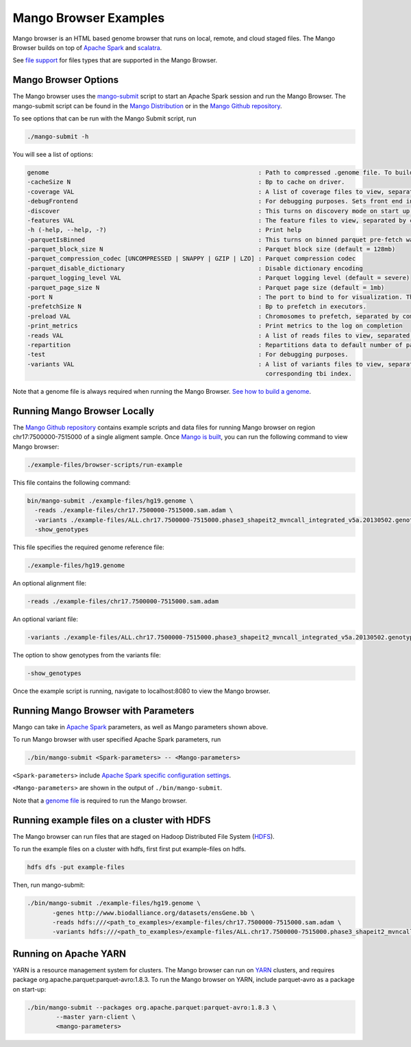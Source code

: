 Mango Browser Examples
======================

Mango browser is an HTML based genome browser that runs on local, remote, and cloud staged files.
The Mango Browser builds on top of `Apache Spark <https://spark.apache.org/>`__ and `scalatra <http://scalatra.org/>`__.

See `file support <../files/file-support.html>`__ for files types that are supported in the Mango Browser.


Mango Browser Options
---------------------

The Mango browser uses the `mango-submit <https://github.com/bigdatagenomics/mango/blob/master/bin/mango-submit>`__ script to start an Apache Spark session and run the Mango Browser.
The mango-submit script can be found in the `Mango Distribution <../installation/distribution.html>`__ or in the `Mango Github repository <https://github.com/bigdatagenomics/mango>`__.

To see options that can be run with the Mango Submit script, run

.. code:: bash

    ./mango-submit -h

You will see a list of options:

.. code:: bash

   genome                                                          : Path to compressed .genome file. To build a new genome file, run bin/make_genome.
   -cacheSize N                                                    : Bp to cache on driver.
   -coverage VAL                                                   : A list of coverage files to view, separated by commas (,)
   -debugFrontend                                                  : For debugging purposes. Sets front end in source code to avoid recompilation.
   -discover                                                       : This turns on discovery mode on start up.
   -features VAL                                                   : The feature files to view, separated by commas (,)
   -h (-help, --help, -?)                                          : Print help
   -parquetIsBinned                                                : This turns on binned parquet pre-fetch warmup step
   -parquet_block_size N                                           : Parquet block size (default = 128mb)
   -parquet_compression_codec [UNCOMPRESSED | SNAPPY | GZIP | LZO] : Parquet compression codec
   -parquet_disable_dictionary                                     : Disable dictionary encoding
   -parquet_logging_level VAL                                      : Parquet logging level (default = severe)
   -parquet_page_size N                                            : Parquet page size (default = 1mb)
   -port N                                                         : The port to bind to for visualization. The default is 8080.
   -prefetchSize N                                                 : Bp to prefetch in executors.
   -preload VAL                                                    : Chromosomes to prefetch, separated by commas (,).
   -print_metrics                                                  : Print metrics to the log on completion
   -reads VAL                                                      : A list of reads files to view, separated by commas (,)
   -repartition                                                    : Repartitions data to default number of partitions.
   -test                                                           : For debugging purposes.
   -variants VAL                                                   : A list of variants files to view, separated by commas (,). Vcf files require a
                                                                     corresponding tbi index.

Note that a genome file is always required when running the Mango Browser.
`See how to build a genome <./genomes.html>`__.

Running Mango Browser Locally
-----------------------------

The `Mango Github repository <https://github.com/bigdatagenomics/mango>`__ contains example scripts and data files for running Mango browser on region chr17:7500000-7515000
of a single aligment sample. Once `Mango is built <../installation/source.html>`__, you can run the following command
to view Mango browser:

.. code:: bash

    ./example-files/browser-scripts/run-example


This file contains the following command:

.. code:: bash

  bin/mango-submit ./example-files/hg19.genome \
    -reads ./example-files/chr17.7500000-7515000.sam.adam \
    -variants ./example-files/ALL.chr17.7500000-7515000.phase3_shapeit2_mvncall_integrated_v5a.20130502.genotypes.vcf \
    -show_genotypes

This file specifies the required genome reference file:

.. code:: bash

  ./example-files/hg19.genome

An optional alignment file:

.. code:: bash

  -reads ./example-files/chr17.7500000-7515000.sam.adam

An optional variant file:

.. code:: bash

  -variants ./example-files/ALL.chr17.7500000-7515000.phase3_shapeit2_mvncall_integrated_v5a.20130502.genotypes.vcf

The option to show genotypes from the variants file:

.. code:: bash

       -show_genotypes

Once the example script is running, navigate to localhost:8080 to view the Mango browser.

Running Mango Browser with Parameters
-------------------------------------

Mango can take in `Apache Spark <https://spark.apache.org/docs/latest/configuration.html>`__ parameters, as well as Mango parameters shown above.

To run Mango browser with user specified Apache Spark parameters, run

.. code:: bash

    ./bin/mango-submit <Spark-parameters> -- <Mango-parameters>

``<Spark-parameters>`` include `Apache Spark specific configuration settings <https://spark.apache.org/docs/latest/configuration.html>`__.

``<Mango-parameters>`` are shown in the output of ``./bin/mango-submit``.

Note that a `genome file <./genomes.html>`__ is required to run the Mango browser.

Running example files on a cluster with HDFS
--------------------------------------------

The Mango browser can run files that are staged on Hadoop Distributed File System (`HDFS <https://hadoop.apache.org/docs/r1.2.1/hdfs_design.html#Introduction>`__).

To run the example files on a cluster with hdfs, first first put example-files on hdfs.

.. code:: bash

    hdfs dfs -put example-files


Then, run mango-submit:

.. code:: bash

    ./bin/mango-submit ./example-files/hg19.genome \
           -genes http://www.biodalliance.org/datasets/ensGene.bb \
           -reads hdfs:///<path_to_examples>/example-files/chr17.7500000-7515000.sam.adam \
           -variants hdfs:///<path_to_examples>/example-files/ALL.chr17.7500000-7515000.phase3_shapeit2_mvncall_integrated_v5a.20130502.genotypes.vcf \



Running on Apache YARN
----------------------

YARN is a resource management system for clusters.
The Mango browser can run on `YARN <https://hadoop.apache.org/docs/current/hadoop-yarn/hadoop-yarn-site/YARN.html>`__ clusters, and requires package org.apache.parquet:parquet-avro:1.8.3.
To run the Mango browser on YARN, include parquet-avro as a package on start-up:

.. code:: bash

    ./bin/mango-submit --packages org.apache.parquet:parquet-avro:1.8.3 \
            --master yarn-client \
            <mango-parameters>
